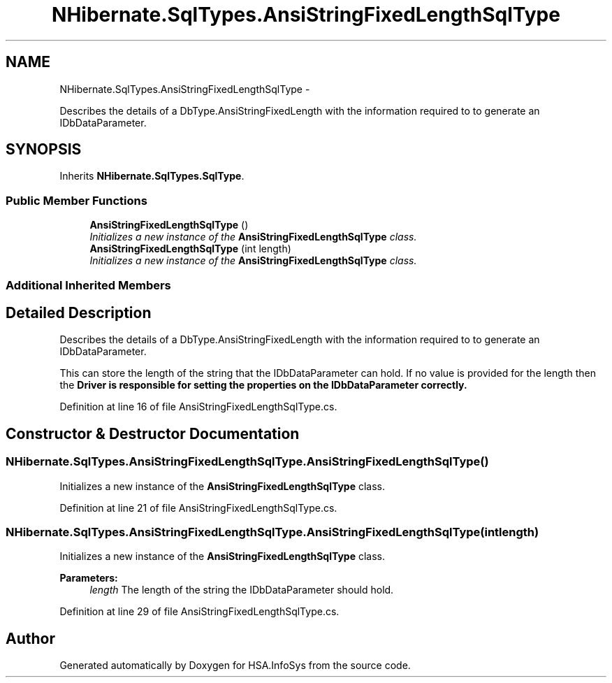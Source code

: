 .TH "NHibernate.SqlTypes.AnsiStringFixedLengthSqlType" 3 "Fri Jul 5 2013" "Version 1.0" "HSA.InfoSys" \" -*- nroff -*-
.ad l
.nh
.SH NAME
NHibernate.SqlTypes.AnsiStringFixedLengthSqlType \- 
.PP
Describes the details of a DbType\&.AnsiStringFixedLength with the information required to to generate an IDbDataParameter\&.  

.SH SYNOPSIS
.br
.PP
.PP
Inherits \fBNHibernate\&.SqlTypes\&.SqlType\fP\&.
.SS "Public Member Functions"

.in +1c
.ti -1c
.RI "\fBAnsiStringFixedLengthSqlType\fP ()"
.br
.RI "\fIInitializes a new instance of the \fBAnsiStringFixedLengthSqlType\fP class\&. \fP"
.ti -1c
.RI "\fBAnsiStringFixedLengthSqlType\fP (int length)"
.br
.RI "\fIInitializes a new instance of the \fBAnsiStringFixedLengthSqlType\fP class\&. \fP"
.in -1c
.SS "Additional Inherited Members"
.SH "Detailed Description"
.PP 
Describes the details of a DbType\&.AnsiStringFixedLength with the information required to to generate an IDbDataParameter\&. 

This can store the length of the string that the IDbDataParameter can hold\&. If no value is provided for the length then the \fC\fBDriver\fP\fP is responsible for setting the properties on the IDbDataParameter correctly\&. 
.PP
Definition at line 16 of file AnsiStringFixedLengthSqlType\&.cs\&.
.SH "Constructor & Destructor Documentation"
.PP 
.SS "NHibernate\&.SqlTypes\&.AnsiStringFixedLengthSqlType\&.AnsiStringFixedLengthSqlType ()"

.PP
Initializes a new instance of the \fBAnsiStringFixedLengthSqlType\fP class\&. 
.PP
Definition at line 21 of file AnsiStringFixedLengthSqlType\&.cs\&.
.SS "NHibernate\&.SqlTypes\&.AnsiStringFixedLengthSqlType\&.AnsiStringFixedLengthSqlType (intlength)"

.PP
Initializes a new instance of the \fBAnsiStringFixedLengthSqlType\fP class\&. 
.PP
\fBParameters:\fP
.RS 4
\fIlength\fP The length of the string the IDbDataParameter should hold\&.
.RE
.PP

.PP
Definition at line 29 of file AnsiStringFixedLengthSqlType\&.cs\&.

.SH "Author"
.PP 
Generated automatically by Doxygen for HSA\&.InfoSys from the source code\&.
